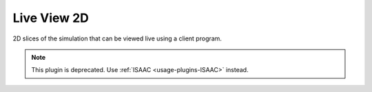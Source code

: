 .. _usage-plugins-liveView2D:

Live View 2D
------------

2D slices of the simulation that can be viewed live using a client program.

.. note::

   This plugin is deprecated.
   Use :ref:`ISAAC <usage-plugins-ISAAC>` instead.
